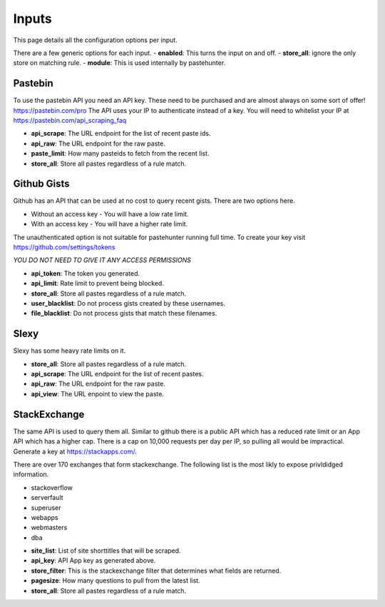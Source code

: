Inputs
======

This page details all the configuration options per input. 

There are a few generic options for each input. 
- **enabled**: This turns the input on and off. 
- **store_all**: ignore the only store on matching rule.
- **module**: This is used internally by pastehunter.

Pastebin
------------
To use the pastebin API you need an API key. These need to be purchased and are almost always on some sort of offer!
https://pastebin.com/pro The API uses your IP to authenticate instead of a key. You will need to whitelist your IP at https://pastebin.com/api_scraping_faq

- **api_scrape**: The URL endpoint for the list of recent paste ids.
- **api_raw**: The URL endpoint for the raw paste.
- **paste_limit**: How many pasteids to fetch from the recent list. 
- **store_all**: Store all pastes regardless of a rule match.

Github Gists
---------------
Github has an API that can be used at no cost to query recent gists. There are two options here. 

- Without an access key - You will have a low rate limit.
- With an access key - You will have a higher rate limit. 

The unauthenticated option is not suitable for pastehunter running full time. 
To create your key visit https://github.com/settings/tokens

*YOU DO NOT NEED TO GIVE IT ANY ACCESS PERMISSIONS*

- **api_token**: The token you generated.
- **api_limit**: Rate limit to prevent being blocked.
- **store_all**: Store all pastes regardless of a rule match.
- **user_blacklist**: Do not process gists created by these usernames.
- **file_blacklist**: Do not process gists that match these filenames.


Slexy
---------

Slexy has some heavy rate limits on it. 

- **store_all**: Store all pastes regardless of a rule match.
- **api_scrape**: The URL endpoint for the list of recent pastes.
- **api_raw**: The URL endpoint for the raw paste.
- **api_view**: The URL enpoint to view the paste.


StackExchange
-------------

The same API is used to query them all. Similar to github there is a public API which has a reduced rate limit 
or an App API which has a higher cap. There is a cap on 10,000 requests per day per IP, so pulling all would be impractical. 
Generate a key at https://stackapps.com/.

There are over 170 exchanges that form stackexchange. The following list is the most likly to expose privldidged information.

* stackoverflow
* serverfault
* superuser
* webapps
* webmasters
* dba

- **site_list**: List of site shorttitles that will be scraped. 
- **api_key**: API App key as generated above.
- **store_filter**: This is the stackexchange filter that determines what fields are returned. 
- **pagesize**: How many questions to pull from the latest list. 
- **store_all**: Store all pastes regardless of a rule match.